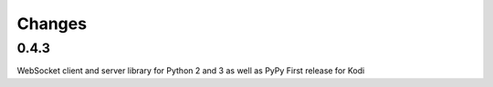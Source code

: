 Changes
=======

0.4.3
-----
WebSocket client and server library for Python 2 and 3 as well as PyPy
First release for Kodi
